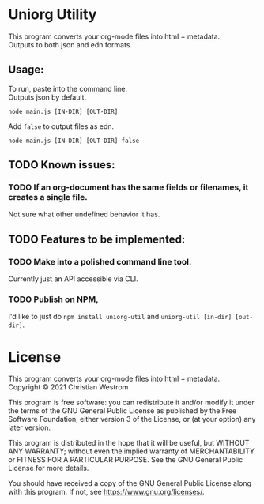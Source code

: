 * Uniorg Utility

This program converts your org-mode files into html + metadata.\\
Outputs to both json and edn formats.

** Usage:
   To run, paste into the command line.\\
   Outputs json by default.
   #+begin_src shell
     node main.js [IN-DIR] [OUT-DIR]
   #+end_src

   Add ~false~ to output files as edn.
   #+begin_src shell
     node main.js [IN-DIR] [OUT-DIR] false
   #+end_src

** TODO Known issues:
*** TODO If an org-document has the same fields or filenames, it creates a single file.
    Not sure what other undefined behavior it has.

** TODO Features to be implemented:
*** TODO Make into a polished command line tool.
    Currently just an API accessible via CLI.
*** TODO Publish on NPM,
    I'd like to just do ~npm install uniorg-util~ and ~uniorg-util [in-dir] [out-dir]~.

* License
  This program converts your org-mode files into html + metadata.\\
  Copyright © 2021 Christian Westrom

  This program is free software: you can redistribute it and/or modify it
  under the terms of the GNU General Public License as published by the Free
  Software Foundation, either version 3 of the License, or (at your option)
  any later version.

  This program is distributed in the hope that it will be useful, but
  WITHOUT ANY WARRANTY; without even the implied warranty of MERCHANTABILITY
  or FITNESS FOR A PARTICULAR PURPOSE. See the GNU General Public License
  for more details.

  You should have received a copy of the GNU General Public License along
  with this program. If not, see <https://www.gnu.org/licenses/>.

 [[https://www.gnu.org/graphics/gplv3-or-later.png]]
